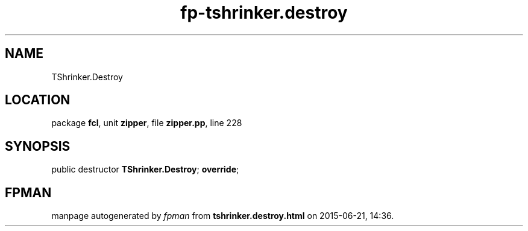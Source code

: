 .\" file autogenerated by fpman
.TH "fp-tshrinker.destroy" 3 "2014-03-14" "fpman" "Free Pascal Programmer's Manual"
.SH NAME
TShrinker.Destroy
.SH LOCATION
package \fBfcl\fR, unit \fBzipper\fR, file \fBzipper.pp\fR, line 228
.SH SYNOPSIS
public destructor \fBTShrinker.Destroy\fR; \fBoverride\fR;
.SH FPMAN
manpage autogenerated by \fIfpman\fR from \fBtshrinker.destroy.html\fR on 2015-06-21, 14:36.

